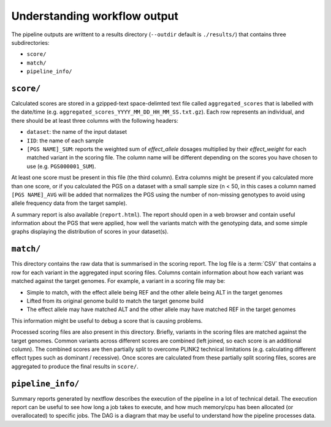 
.. _interpret:

Understanding workflow output
=============================


The pipeline outputs are writtent to a results directory
(``--outdir`` default is ``./results/``) that contains three subdirectories:

- ``score/``
- ``match/``
- ``pipeline_info/``

``score/``
----------

Calculated scores are stored in a gzipped-text space-delimted text file called
``aggregated_scores`` that is labelled with the date/time (e.g. ``aggregated_scores_YYYY_MM_DD_HH_MM_SS.txt.gz``).
Each row represents an individual, and there should be at least three columns with the following headers:

- ``dataset``: the name of the input dataset
- ``IID``: the name of each sample
- ``[PGS NAME]_SUM``: reports the weighted sum of *effect_allele* dosages multiplied by their *effect_weight*
  for each matched variant in the scoring file. The column name will be different depending on the scores
  you have chosen to use (e.g. ``PGS000001_SUM``).

At least one score must be present in this file (the third column). Extra columns might be
present if you calculated more than one score, or if you calculated the PGS on a dataset with a
small sample size (n < 50, in this cases a column named ``[PGS NAME]_AVG`` will be added that normalizes the PGS
using the number of non-missing genotypes to avoid using allele frequency data from the target sample).

A summary report is also available (``report.html``). The report should open in
a web browser and contain useful information about the PGS that were applied,
how well the variants match with the genotyping data, and some simple graphs
displaying the distribution of scores in your dataset(s).

``match/``
----------

This directory contains the raw data that is summarised in the scoring
report. The log file is a :term:`CSV` that contains a row for each variant in
the aggregated input scoring files. Columns contain information about how each
variant was matched against the target genomes. For example, a variant in a
scoring file may be:

- Simple to match, with the effect allele being REF and the other allele being
  ALT in the target genomes
- Lifted from its original genome build to match the target genome build
- The effect allele may have matched ALT and the other allele may have matched
  REF in the target genomes

This information might be useful to debug a score that is causing problems.

Processed scoring files are also present in this directory. Briefly, variants in
the scoring files are matched against the target genomes. Common variants across
different scores are combined (left joined, so each score is an additional
column). The combined scores are then partially split to overcome PLINK2
technical limitations (e.g. calculating different effect types such as dominant
/ recessive). Once scores are calculated from these partially split scoring
files, scores are aggregated to produce the final results in ``score/``.

``pipeline_info/``
------------------

Summary reports generated by nextflow describes the execution of the pipeline in
a lot of technical detail. The execution report can be useful to see how long a
job takes to execute, and how much memory/cpu has been allocated (or overallocated)
to specific jobs. The DAG is a diagram that may be useful to understand how
the pipeline processes data. 
